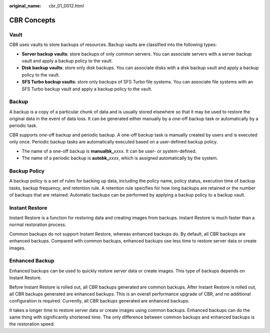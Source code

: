 :original_name: cbr_01_0012.html

.. _cbr_01_0012:

CBR Concepts
============

Vault
-----

CBR uses vaults to store backups of resources. Backup vaults are classified into the following types:

-  **Server backup vaults**: store backups of only common servers. You can associate servers with a server backup vault and apply a backup policy to the vault.
-  **Disk backup vaults**: store only disk backups. You can associate disks with a disk backup vault and apply a backup policy to the vault.
-  **SFS Turbo backup vaults**: store only backups of SFS Turbo file systems. You can associate file systems with an SFS Turbo backup vault and apply a backup policy to the vault.

Backup
------

A backup is a copy of a particular chunk of data and is usually stored elsewhere so that it may be used to restore the original data in the event of data loss. It can be generated either manually by a one-off backup task or automatically by a periodic task.

CBR supports one-off backup and periodic backup. A one-off backup task is manually created by users and is executed only once. Periodic backup tasks are automatically executed based on a user-defined backup policy.

-  The name of a one-off backup is **manualbk\_**\ *xxxx*. It can be user- or system-defined.
-  The name of a periodic backup is **autobk\_**\ *xxxx*, which is assigned automatically by the system.

Backup Policy
-------------

A backup policy is a set of rules for backing up data, including the policy name, policy status, execution time of backup tasks, backup frequency, and retention rule. A retention rule specifies for how long backups are retained or the number of backups that are retained. Automatic backups can be performed by applying a backup policy to a backup vault.

Instant Restore
---------------

Instant Restore is a function for restoring data and creating images from backups. Instant Restore is much faster than a normal restoration process.

Common backups do not support Instant Restore, whereas enhanced backups do. By default, all CBR backups are enhanced backups. Compared with common backups, enhanced backups use less time to restore server data or create images.

Enhanced Backup
---------------

Enhanced backups can be used to quickly restore server data or create images. This type of backups depends on Instant Restore.

Before Instant Restore is rolled out, all CBR backups generated are common backups. After Instant Restore is rolled out, all CBR backups generated are enhanced backups. This is an overall performance upgrade of CBR, and no additional configuration is required. Currently, all CBR backups generated are enhanced backups.

It takes a longer time to restore server data or create images using common backups. Enhanced backups can do the same thing with significantly shortened time. The only difference between common backups and enhanced backups is the restoration speed.
